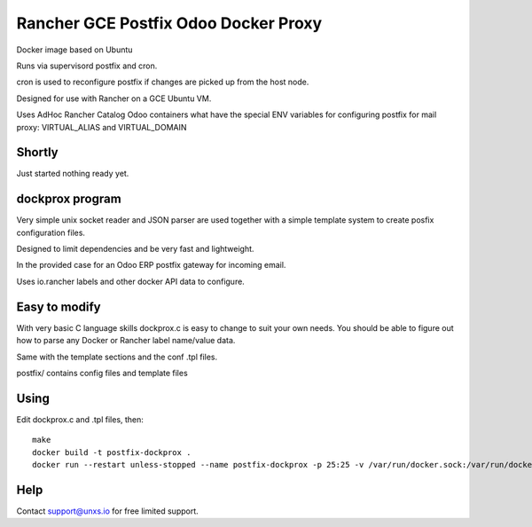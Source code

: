 Rancher GCE Postfix Odoo Docker Proxy 
=====================================

Docker image based on Ubuntu

Runs via supervisord postfix and cron. 

cron is used to reconfigure postfix if changes are picked up from the host node.

Designed for use with Rancher on a GCE Ubuntu VM.

Uses AdHoc Rancher Catalog Odoo containers what have the special ENV variables for
configuring postfix for mail proxy: VIRTUAL_ALIAS and VIRTUAL_DOMAIN


Shortly
-------

Just started nothing ready yet.


dockprox program
----------------

Very simple unix socket reader and JSON parser are used together with a simple template
system to create posfix configuration files.

Designed to limit dependencies and be very fast and lightweight.

In the provided case for an Odoo ERP postfix gateway for incoming email.

Uses io.rancher labels and other docker API data to configure.

Easy to modify
--------------

With very basic C language skills dockprox.c is easy to change to suit your own needs. You should
be able to figure out how to parse any Docker or Rancher label name/value data.

Same with the template sections and the conf .tpl files.

postfix/ contains config files and template files

Using
-----

Edit dockprox.c and .tpl files, then::

    make
    docker build -t postfix-dockprox .
    docker run --restart unless-stopped --name postfix-dockprox -p 25:25 -v /var/run/docker.sock:/var/run/docker.sock:ro -d postfix-dockprox


Help
----

Contact support@unxs.io for free limited support.
